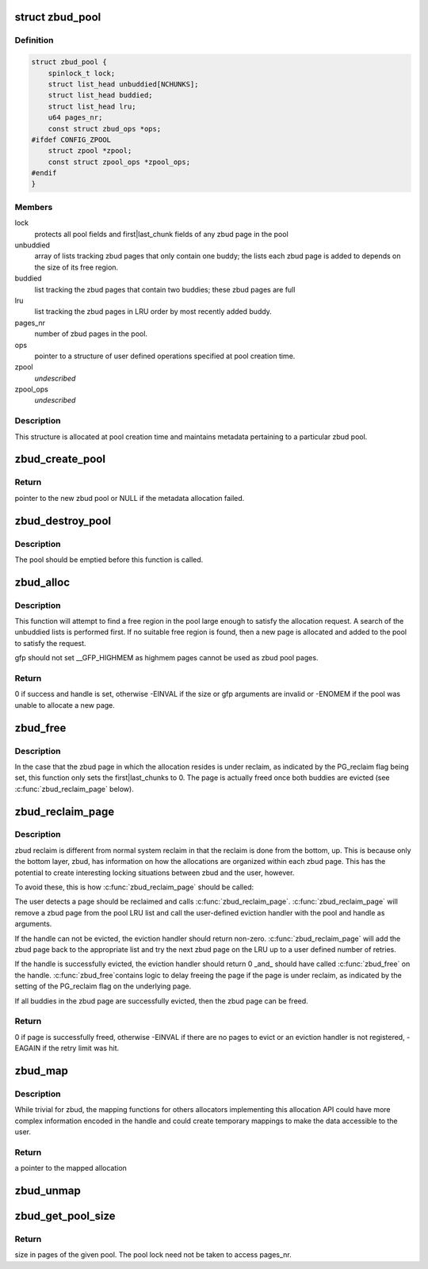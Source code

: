.. -*- coding: utf-8; mode: rst -*-
.. src-file: mm/zbud.c

.. _`zbud_pool`:

struct zbud_pool
================

.. c:type:: struct zbud_pool

    stores metadata for each zbud pool

.. _`zbud_pool.definition`:

Definition
----------

.. code-block:: c

    struct zbud_pool {
        spinlock_t lock;
        struct list_head unbuddied[NCHUNKS];
        struct list_head buddied;
        struct list_head lru;
        u64 pages_nr;
        const struct zbud_ops *ops;
    #ifdef CONFIG_ZPOOL
        struct zpool *zpool;
        const struct zpool_ops *zpool_ops;
    #endif
    }

.. _`zbud_pool.members`:

Members
-------

lock
    protects all pool fields and first\|last_chunk fields of any
    zbud page in the pool

unbuddied
    array of lists tracking zbud pages that only contain one buddy;
    the lists each zbud page is added to depends on the size of
    its free region.

buddied
    list tracking the zbud pages that contain two buddies;
    these zbud pages are full

lru
    list tracking the zbud pages in LRU order by most recently
    added buddy.

pages_nr
    number of zbud pages in the pool.

ops
    pointer to a structure of user defined operations specified at
    pool creation time.

zpool
    *undescribed*

zpool_ops
    *undescribed*

.. _`zbud_pool.description`:

Description
-----------

This structure is allocated at pool creation time and maintains metadata
pertaining to a particular zbud pool.

.. _`zbud_create_pool`:

zbud_create_pool
================

.. c:function:: struct zbud_pool *zbud_create_pool(gfp_t gfp, const struct zbud_ops *ops)

    create a new zbud pool

    :param gfp_t gfp:
        gfp flags when allocating the zbud pool structure

    :param const struct zbud_ops \*ops:
        user-defined operations for the zbud pool

.. _`zbud_create_pool.return`:

Return
------

pointer to the new zbud pool or NULL if the metadata allocation
failed.

.. _`zbud_destroy_pool`:

zbud_destroy_pool
=================

.. c:function:: void zbud_destroy_pool(struct zbud_pool *pool)

    destroys an existing zbud pool

    :param struct zbud_pool \*pool:
        the zbud pool to be destroyed

.. _`zbud_destroy_pool.description`:

Description
-----------

The pool should be emptied before this function is called.

.. _`zbud_alloc`:

zbud_alloc
==========

.. c:function:: int zbud_alloc(struct zbud_pool *pool, size_t size, gfp_t gfp, unsigned long *handle)

    allocates a region of a given size

    :param struct zbud_pool \*pool:
        zbud pool from which to allocate

    :param size_t size:
        size in bytes of the desired allocation

    :param gfp_t gfp:
        gfp flags used if the pool needs to grow

    :param unsigned long \*handle:
        handle of the new allocation

.. _`zbud_alloc.description`:

Description
-----------

This function will attempt to find a free region in the pool large enough to
satisfy the allocation request.  A search of the unbuddied lists is
performed first. If no suitable free region is found, then a new page is
allocated and added to the pool to satisfy the request.

gfp should not set \__GFP_HIGHMEM as highmem pages cannot be used
as zbud pool pages.

.. _`zbud_alloc.return`:

Return
------

0 if success and handle is set, otherwise -EINVAL if the size or
gfp arguments are invalid or -ENOMEM if the pool was unable to allocate
a new page.

.. _`zbud_free`:

zbud_free
=========

.. c:function:: void zbud_free(struct zbud_pool *pool, unsigned long handle)

    frees the allocation associated with the given handle

    :param struct zbud_pool \*pool:
        pool in which the allocation resided

    :param unsigned long handle:
        handle associated with the allocation returned by \ :c:func:`zbud_alloc`\ 

.. _`zbud_free.description`:

Description
-----------

In the case that the zbud page in which the allocation resides is under
reclaim, as indicated by the PG_reclaim flag being set, this function
only sets the first\|last_chunks to 0.  The page is actually freed
once both buddies are evicted (see \ :c:func:`zbud_reclaim_page`\  below).

.. _`zbud_reclaim_page`:

zbud_reclaim_page
=================

.. c:function:: int zbud_reclaim_page(struct zbud_pool *pool, unsigned int retries)

    evicts allocations from a pool page and frees it

    :param struct zbud_pool \*pool:
        pool from which a page will attempt to be evicted

    :param unsigned int retries:
        number of pages on the LRU list for which eviction will
        be attempted before failing

.. _`zbud_reclaim_page.description`:

Description
-----------

zbud reclaim is different from normal system reclaim in that the reclaim is
done from the bottom, up.  This is because only the bottom layer, zbud, has
information on how the allocations are organized within each zbud page. This
has the potential to create interesting locking situations between zbud and
the user, however.

To avoid these, this is how \ :c:func:`zbud_reclaim_page`\  should be called:

The user detects a page should be reclaimed and calls \ :c:func:`zbud_reclaim_page`\ .
\ :c:func:`zbud_reclaim_page`\  will remove a zbud page from the pool LRU list and call
the user-defined eviction handler with the pool and handle as arguments.

If the handle can not be evicted, the eviction handler should return
non-zero. \ :c:func:`zbud_reclaim_page`\  will add the zbud page back to the
appropriate list and try the next zbud page on the LRU up to
a user defined number of retries.

If the handle is successfully evicted, the eviction handler should
return 0 \_and\_ should have called \ :c:func:`zbud_free`\  on the handle. \ :c:func:`zbud_free`\ 
contains logic to delay freeing the page if the page is under reclaim,
as indicated by the setting of the PG_reclaim flag on the underlying page.

If all buddies in the zbud page are successfully evicted, then the
zbud page can be freed.

.. _`zbud_reclaim_page.return`:

Return
------

0 if page is successfully freed, otherwise -EINVAL if there are
no pages to evict or an eviction handler is not registered, -EAGAIN if
the retry limit was hit.

.. _`zbud_map`:

zbud_map
========

.. c:function:: void *zbud_map(struct zbud_pool *pool, unsigned long handle)

    maps the allocation associated with the given handle

    :param struct zbud_pool \*pool:
        pool in which the allocation resides

    :param unsigned long handle:
        handle associated with the allocation to be mapped

.. _`zbud_map.description`:

Description
-----------

While trivial for zbud, the mapping functions for others allocators
implementing this allocation API could have more complex information encoded
in the handle and could create temporary mappings to make the data
accessible to the user.

.. _`zbud_map.return`:

Return
------

a pointer to the mapped allocation

.. _`zbud_unmap`:

zbud_unmap
==========

.. c:function:: void zbud_unmap(struct zbud_pool *pool, unsigned long handle)

    maps the allocation associated with the given handle

    :param struct zbud_pool \*pool:
        pool in which the allocation resides

    :param unsigned long handle:
        handle associated with the allocation to be unmapped

.. _`zbud_get_pool_size`:

zbud_get_pool_size
==================

.. c:function:: u64 zbud_get_pool_size(struct zbud_pool *pool)

    gets the zbud pool size in pages

    :param struct zbud_pool \*pool:
        pool whose size is being queried

.. _`zbud_get_pool_size.return`:

Return
------

size in pages of the given pool.  The pool lock need not be
taken to access pages_nr.

.. This file was automatic generated / don't edit.

